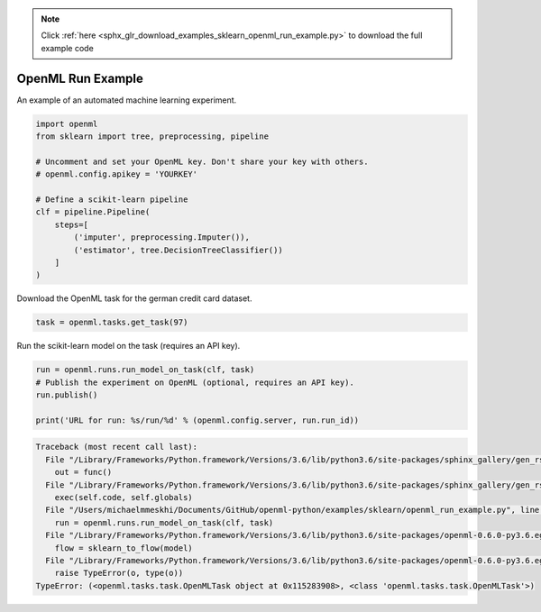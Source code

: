 .. note::
    :class: sphx-glr-download-link-note

    Click :ref:`here <sphx_glr_download_examples_sklearn_openml_run_example.py>` to download the full example code
.. rst-class:: sphx-glr-example-title

.. _sphx_glr_examples_sklearn_openml_run_example.py:


OpenML Run Example
==================

An example of an automated machine learning experiment.


.. code-block:: default

    import openml
    from sklearn import tree, preprocessing, pipeline

    # Uncomment and set your OpenML key. Don't share your key with others.
    # openml.config.apikey = 'YOURKEY'

    # Define a scikit-learn pipeline
    clf = pipeline.Pipeline(
        steps=[
            ('imputer', preprocessing.Imputer()),
            ('estimator', tree.DecisionTreeClassifier())
        ]
    )






Download the OpenML task for the german credit card dataset.


.. code-block:: default

    task = openml.tasks.get_task(97)






Run the scikit-learn model on the task (requires an API key).


.. code-block:: default

    run = openml.runs.run_model_on_task(clf, task)
    # Publish the experiment on OpenML (optional, requires an API key).
    run.publish()

    print('URL for run: %s/run/%d' % (openml.config.server, run.run_id))



.. code-block:: pytb

    Traceback (most recent call last):
      File "/Library/Frameworks/Python.framework/Versions/3.6/lib/python3.6/site-packages/sphinx_gallery/gen_rst.py", line 394, in _memory_usage
        out = func()
      File "/Library/Frameworks/Python.framework/Versions/3.6/lib/python3.6/site-packages/sphinx_gallery/gen_rst.py", line 382, in __call__
        exec(self.code, self.globals)
      File "/Users/michaelmmeskhi/Documents/GitHub/openml-python/examples/sklearn/openml_run_example.py", line 25, in <module>
        run = openml.runs.run_model_on_task(clf, task)
      File "/Library/Frameworks/Python.framework/Versions/3.6/lib/python3.6/site-packages/openml-0.6.0-py3.6.egg/openml/runs/functions.py", line 36, in run_model_on_task
        flow = sklearn_to_flow(model)
      File "/Library/Frameworks/Python.framework/Versions/3.6/lib/python3.6/site-packages/openml-0.6.0-py3.6.egg/openml/flows/sklearn_converter.py", line 81, in sklearn_to_flow
        raise TypeError(o, type(o))
    TypeError: (<openml.tasks.task.OpenMLTask object at 0x115283908>, <class 'openml.tasks.task.OpenMLTask'>)





.. rst-class:: sphx-glr-timing

   **Total running time of the script:** ( 0 minutes  0.122 seconds)


.. _sphx_glr_download_examples_sklearn_openml_run_example.py:


.. only :: html

 .. container:: sphx-glr-footer
    :class: sphx-glr-footer-example



  .. container:: sphx-glr-download

     :download:`Download Python source code: openml_run_example.py <openml_run_example.py>`



  .. container:: sphx-glr-download

     :download:`Download Jupyter notebook: openml_run_example.ipynb <openml_run_example.ipynb>`


.. only:: html

 .. rst-class:: sphx-glr-signature

    `Gallery generated by Sphinx-Gallery <https://sphinx-gallery.readthedocs.io>`_
